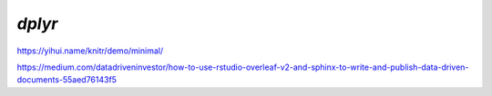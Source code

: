 *******
*dplyr*
*******

https://yihui.name/knitr/demo/minimal/

https://medium.com/datadriveninvestor/how-to-use-rstudio-overleaf-v2-and-sphinx-to-write-and-publish-data-driven-documents-55aed76143f5
